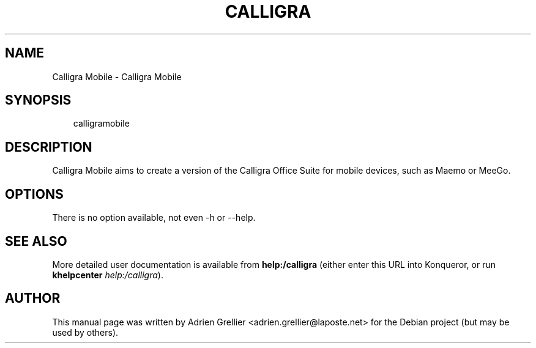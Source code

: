 .\" Man page generated from reStructeredText.
.
.TH CALLIGRA MOBILE 1 "11 septembre 2011" "" "office"
.SH NAME
Calligra Mobile \- Calligra Mobile
.
.nr rst2man-indent-level 0
.
.de1 rstReportMargin
\\$1 \\n[an-margin]
level \\n[rst2man-indent-level]
level margin: \\n[rst2man-indent\\n[rst2man-indent-level]]
-
\\n[rst2man-indent0]
\\n[rst2man-indent1]
\\n[rst2man-indent2]
..
.de1 INDENT
.\" .rstReportMargin pre:
. RS \\$1
. nr rst2man-indent\\n[rst2man-indent-level] \\n[an-margin]
. nr rst2man-indent-level +1
.\" .rstReportMargin post:
..
.de UNINDENT
. RE
.\" indent \\n[an-margin]
.\" old: \\n[rst2man-indent\\n[rst2man-indent-level]]
.nr rst2man-indent-level -1
.\" new: \\n[rst2man-indent\\n[rst2man-indent-level]]
.in \\n[rst2man-indent\\n[rst2man-indent-level]]u
..
.SH SYNOPSIS
.INDENT 0.0
.INDENT 3.5
.sp
calligramobile
.UNINDENT
.UNINDENT
.SH DESCRIPTION
.sp
Calligra Mobile aims to create a version of the Calligra Office Suite for
mobile devices, such as Maemo or MeeGo.
.SH OPTIONS
.sp
There is no option available, not even \-h or \-\-help.
.SH SEE ALSO
.sp
More detailed user documentation is available from \fBhelp:/calligra\fP (either enter this URL into Konqueror, or run \fBkhelpcenter\fP \fIhelp:/calligra\fP).
.SH AUTHOR
This manual page was written by Adrien Grellier <adrien.grellier@laposte.net> for the Debian project (but may be used by others).
.\" Generated by docutils manpage writer.
.\" 
.
